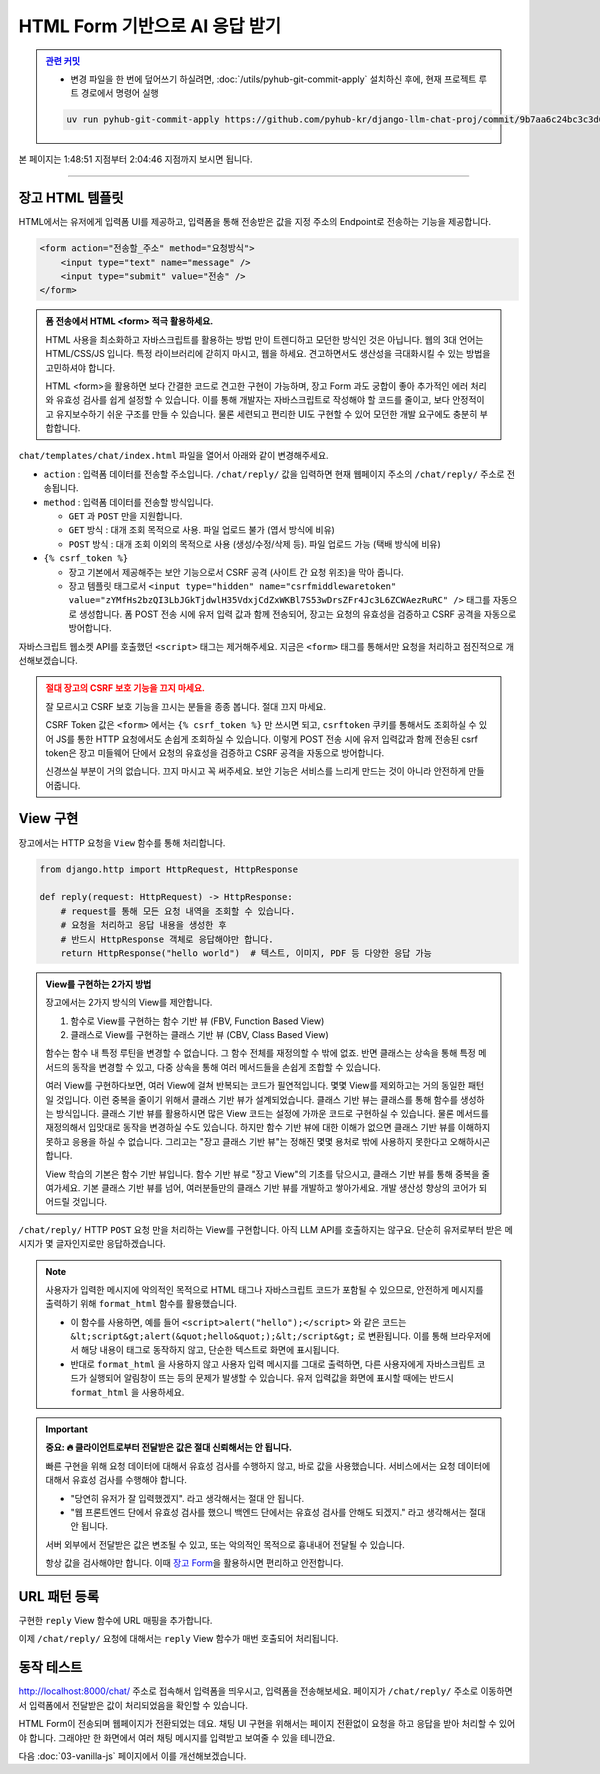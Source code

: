 HTML Form 기반으로 AI 응답 받기
================================

.. admonition:: `관련 커밋 <https://github.com/pyhub-kr/django-llm-chat-proj/commit/9b7aa6c24bc3c3d6ae800470951489e060da175a>`_
   :class: dropdown

   * 변경 파일을 한 번에 덮어쓰기 하실려면, :doc:`/utils/pyhub-git-commit-apply` 설치하신 후에, 현재 프로젝트 루트 경로에서 명령어 실행

   .. code-block:: bash

      uv run pyhub-git-commit-apply https://github.com/pyhub-kr/django-llm-chat-proj/commit/9b7aa6c24bc3c3d6ae800470951489e060da175a

본 페이지는 1:48:51 지점부터 2:04:46 지점까지 보시면 됩니다.

.. raw:: html

  <div class="video-container">
    <iframe
        src="https://www.youtube.com/embed/9ayknWI-VcI?start=6531"
        frameborder="0"
        allowfullscreen>
    </iframe>
  </div>

----

장고 HTML 템플릿
-------------------

HTML에서는 유저에게 입력폼 UI를 제공하고, 입력폼을 통해 전송받은 값을 지정 주소의 Endpoint로 전송하는 기능을 제공합니다.

.. code-block:: html

   <form action="전송할_주소" method="요청방식">
       <input type="text" name="message" />
       <input type="submit" value="전송" />
   </form>

.. admonition:: 폼 전송에서 HTML <form> 적극 활용하세요.
   :class: tip
    
   HTML 사용을 최소화하고 자바스크립트를 활용하는 방법 만이 트렌디하고 모던한 방식인 것은 아닙니다.
   웹의 3대 언어는 HTML/CSS/JS 입니다. 특정 라이브러리에 갇히지 마시고, 웹을 하세요.
   견고하면서도 생산성을 극대화시킬 수 있는 방법을 고민하셔야 합니다.

   HTML <form>을 활용하면 보다 간결한 코드로 견고한 구현이 가능하며, 장고 Form 과도 궁합이 좋아 추가적인 에러 처리와 유효성 검사를 쉽게 설정할 수 있습니다.
   이를 통해 개발자는 자바스크립트로 작성해야 할 코드를 줄이고, 보다 안정적이고 유지보수하기 쉬운 구조를 만들 수 있습니다.
   물론 세련되고 편리한 UI도 구현할 수 있어 모던한 개발 요구에도 충분히 부합합니다.

``chat/templates/chat/index.html`` 파일을 열어서 아래와 같이 변경해주세요.

* ``action`` : 입력폼 데이터를 전송할 주소입니다. ``/chat/reply/`` 값을 입력하면 현재 웹페이지 주소의 ``/chat/reply/`` 주소로 전송됩니다.
* ``method`` : 입력폼 데이터를 전송할 방식입니다.

  - ``GET`` 과 ``POST`` 만을 지원합니다.
  - ``GET`` 방식 : 대개 조회 목적으로 사용. 파일 업로드 불가 (엽서 방식에 비유)
  - ``POST`` 방식 : 대개 조회 이외의 목적으로 사용 (생성/수정/삭제 등). 파일 업로드 가능 (택배 방식에 비유)

* ``{% csrf_token %}``

  - 장고 기본에서 제공해주는 보안 기능으로서 CSRF 공격 (사이트 간 요청 위조)을 막아 줍니다.
  - 장고 템플릿 태그로서 ``<input type="hidden" name="csrfmiddlewaretoken" value="zYMfHs2bzQI3LbJGkTjdwlH35VdxjCdZxWKBl7S53wDrsZFr4Jc3L6ZCWAezRuRC" />`` 태그를 자동으로 생성합니다. 폼 POST 전송 시에 유저 입력 값과 함께 전송되어, 장고는 요청의 유효성을 검증하고 CSRF 공격을 자동으로 방어합니다.

자바스크립트 웹소켓 API를 호출했던 ``<script>`` 태그는 제거해주세요. 지금은 ``<form>`` 태그를 통해서만 요청을 처리하고 점진적으로 개선해보겠습니다.

.. code-block:: html
   :caption: chat/templates/chat/index.html

   <form id="form" action="/chat/reply/" method="POST">
       {% csrf_token %}
       <input type="text" name="message" />
   </form>

   <div id="messages"></div>

   <!-- script 태그는 모두 제거합니다. -->

.. admonition:: 절대 장고의 CSRF 보호 기능을 끄지 마세요.
   :class: caution

   잘 모르시고 CSRF 보호 기능을 끄시는 분들을 종종 봅니다. 절대 끄지 마세요.

   CSRF Token 값은 ``<form>`` 에서는 ``{% csrf_token %}`` 만 쓰시면 되고, ``csrftoken`` 쿠키를 통해서도 조회하실 수 있어 JS를 통한 HTTP 요청에서도 손쉽게 조회하실 수 있습니다.
   이렇게 POST 전송 시에 유저 입력값과 함께 전송된 csrf token은 장고 미들웨어 단에서 요청의 유효성을 검증하고 CSRF 공격을 자동으로 방어합니다.

   신경쓰실 부분이 거의 없습니다. 끄지 마시고 꼭 써주세요.
   보안 기능은 서비스를 느리게 만드는 것이 아니라 안전하게 만들어줍니다.



View 구현
----------

장고에서는 HTTP 요청을 ``View`` 함수를 통해 처리합니다.

.. code-block:: python

   from django.http import HttpRequest, HttpResponse

   def reply(request: HttpRequest) -> HttpResponse:
       # request를 통해 모든 요청 내역을 조회할 수 있습니다.
       # 요청을 처리하고 응답 내용을 생성한 후
       # 반드시 HttpResponse 객체로 응답해야만 합니다.
       return HttpResponse("hello world")  # 텍스트, 이미지, PDF 등 다양한 응답 가능


.. admonition:: View를 구현하는 2가지 방법
   :class: important

   장고에서는 2가지 방식의 View를 제안합니다.

   1. 함수로 View를 구현하는 함수 기반 뷰 (FBV, Function Based View)
   2. 클래스로 View를 구현하는 클래스 기반 뷰 (CBV, Class Based View)


   함수는 함수 내 특정 루틴을 변경할 수 없습니다. 그 함수 전체를 재정의할 수 밖에 없죠.
   반면 클래스는 상속을 통해 특정 메서드의 동작을 변경할 수 있고, 다중 상속을 통해 여러 메서드들을 손쉽게 조합할 수 있습니다.
   
   여러 View를 구현하다보면, 여러 View에 걸쳐 반복되는 코드가 필연적입니다. 몇몇 View를 제외하고는 거의 동일한 패턴일 것입니다.
   이런 중복을 줄이기 위해서 클래스 기반 뷰가 설계되었습니다. 클래스 기반 뷰는 클래스를 통해 함수를 생성하는 방식입니다.
   클래스 기반 뷰를 활용하시면 많은 View 코드는 설정에 가까운 코드로 구현하실 수 있습니다.
   물론 메서드를 재정의해서 입맛대로 동작을 변경하실 수도 있습니다.
   하지만 함수 기반 뷰에 대한 이해가 없으면 클래스 기반 뷰를 이해하지 못하고 응용을 하실 수 없습니다.
   그리고는 "장고 클래스 기반 뷰"는 정해진 몇몇 용처로 밖에 사용하지 못한다고 오해하시곤 합니다.

   View 학습의 기본은 함수 기반 뷰입니다. 함수 기반 뷰로 "장고 View"의 기초를 닦으시고, 클래스 기반 뷰를 통해 중복을 줄여가세요.
   기본 클래스 기반 뷰를 넘어, 여러분들만의 클래스 기반 뷰를 개발하고 쌓아가세요.  
   개발 생산성 향상의 코어가 되어드릴 것입니다.


``/chat/reply/`` HTTP ``POST`` 요청	만을 처리하는 View를 구현합니다. 아직 LLM API를 호출하지는 않구요. 단순히 유저로부터 받은 메시지가 몇 글자인지로만 응답하겠습니다.

.. code-block:: python
   :caption: chat/views.py

   from django.http import HttpResponse
   from django.utils.html import format_html

   def reply(request):
       # request.method 속성 값은 "POST" 또는 "GET" 중 하나입니다. (항상 대문자)
       if request.method == "POST":
           human_message = request.POST.get("message", "")
           ai_message = f"입력하신 메시지는 {len(human_message)} 글자입니다."
           return HttpResponse(
               format_html(
                   "<div>[Human] {}</div><div>[AI] {}</div>", human_message, ai_message
               )
           )
       # GET 요청일 경우에는 허용하지 않는 메서드라고 응답합니다.
       else:
           return HttpResponse("<div>허용하지 않는 메서드</div>")

.. note::

   사용자가 입력한 메시지에 악의적인 목적으로 HTML 태그나 자바스크립트 코드가 포함될 수 있으므로, 안전하게 메시지를 출력하기 위해 ``format_html`` 함수를 활용했습니다.

   * 이 함수를 사용하면, 예를 들어 ``<script>alert("hello");</script>`` 와 같은 코드는 ``&lt;script&gt;alert(&quot;hello&quot;);&lt;/script&gt;`` 로 변환됩니다. 이를 통해 브라우저에서 해당 내용이 태그로 동작하지 않고, 단순한 텍스트로 화면에 표시됩니다.
   * 반대로 ``format_html`` 을 사용하지 않고 사용자 입력 메시지를 그대로 출력하면, 다른 사용자에게 자바스크립트 코드가 실행되어 알림창이 뜨는 등의 문제가 발생할 수 있습니다. 유저 입력값을 화면에 표시할 때에는 반드시 ``format_html`` 을 사용하세요.

.. important::
   
   **중요: 🔥 클라이언트로부터 전달받은 값은 절대 신뢰해서는 안 됩니다.**

   빠른 구현을 위해 요청 데이터에 대해서 유효성 검사를 수행하지 않고, 바로 값을 사용했습니다.
   서비스에서는 요청 데이터에 대해서 유효성 검사를 수행해야 합니다.

   * "당연히 유저가 잘 입력했겠지". 라고 생각해서는 절대 안 됩니다.
   * "웹 프론트엔드 단에서 유효성 검사를 했으니 백엔드 단에서는 유효성 검사를 안해도 되겠지." 라고 생각해서는 절대 안 됩니다.

   서버 외부에서 전달받은 값은 변조될 수 있고, 또는 악의적인 목적으로 흉내내어 전달될 수 있습니다.

   항상 값을 검사해야만 합니다. 이때 `장고 Form <https://docs.djangoproject.com/en/dev/topics/forms/>`_\ 을 활용하시면 편리하고 안전합니다.


URL 패턴 등록
--------------

구현한 ``reply`` View 함수에 URL 매핑을 추가합니다.

.. code-block:: python
   :caption: chat/urls.py

   # ...

   urlpatterns = [
       # ...
       path("reply/", views.reply, name="reply"),
   ]

이제 ``/chat/reply/`` 요청에 대해서는 ``reply`` View 함수가 매번 호출되어 처리됩니다.


동작 테스트
------------

`http://localhost:8000/chat/ <http://localhost:8000/chat/>`_ 주소로 접속해서 입력폼을 띄우시고, 입력폼을 전송해보세요.
페이지가 ``/chat/reply/`` 주소로 이동하면서 입력폼에서 전달받은 값이 처리되었음을 확인할 수 있습니다.

.. tab-set::

   .. tab-item:: 입력폼

      .. image:: ./assets/02-html-form-01.png

   .. tab-item:: 전송후

      .. image:: ./assets/02-html-form-02.png

HTML Form이 전송되며 웹페이지가 전환되었는 데요. 채팅 UI 구현을 위해서는 페이지 전환없이 요청을 하고 응답을 받아 처리할 수 있어야 합니다.
그래야만 한 화면에서 여러 채팅 메시지를 입력받고 보여줄 수 있을 테니깐요.

다음 :doc:`03-vanilla-js` 페이지에서 이를 개선해보겠습니다.
